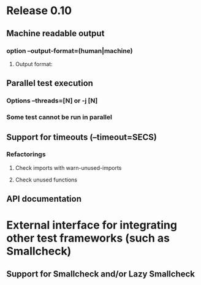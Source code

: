 * Release 0.10
** Machine readable output
*** option --output-format=(human|machine)
**** Output format:
** Parallel test execution
*** Options --threads=[N] or -j [N]
*** Some test cannot be run in parallel
** Support for timeouts (--timeout=SECS)
*** Refactorings
**** Check imports with warn-unused-imports
**** Check unused functions
** API documentation
* External interface for integrating other test frameworks (such as Smallcheck)
** Support for Smallcheck and/or Lazy Smallcheck
